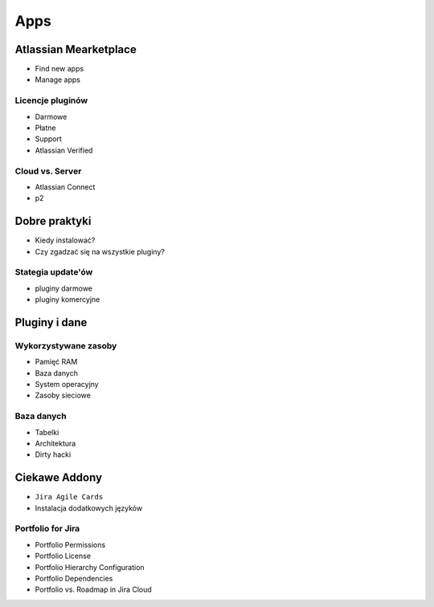 ****
Apps
****


Atlassian Mearketplace
======================
* Find new apps
* Manage apps

Licencje pluginów
-----------------
* Darmowe
* Płatne
* Support
* Atlassian Verified

Cloud vs. Server
----------------
* Atlassian Connect
* p2


Dobre praktyki
==============
* Kiedy instalować?
* Czy zgadzać się na wszystkie pluginy?

Stategia update'ów
------------------
* pluginy darmowe
* pluginy komercyjne


Pluginy i dane
==============

Wykorzystywane zasoby
---------------------
* Pamięć RAM
* Baza danych
* System operacyjny
* Zasoby sieciowe

Baza danych
-----------
* Tabelki
* Architektura
* Dirty hacki


Ciekawe Addony
==============
* ``Jira Agile Cards``
* Instalacja dodatkowych języków

Portfolio for Jira
------------------
* Portfolio Permissions
* Portfolio License
* Portfolio Hierarchy Configuration
* Portfolio Dependencies
* Portfolio vs. Roadmap in Jira Cloud
